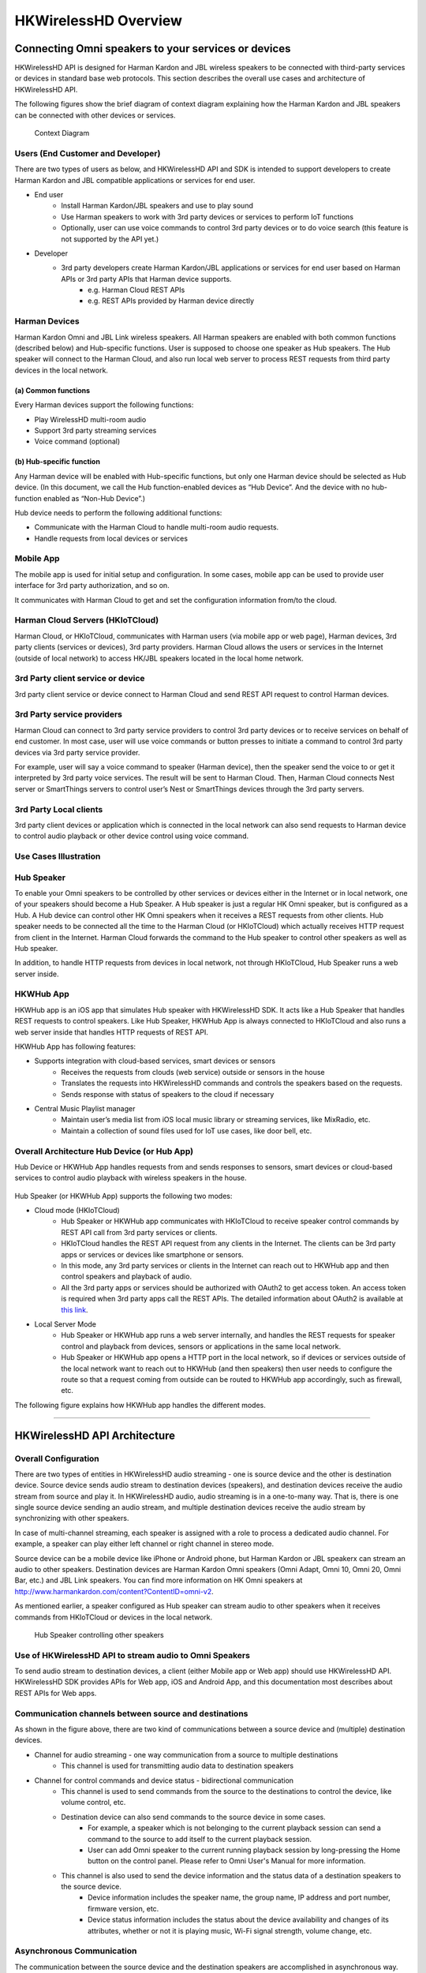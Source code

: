 HKWirelessHD Overview 
=====================================

Connecting Omni speakers to your services or devices
------------------------------------------------------

HKWirelessHD API is designed for Harman Kardon and JBL wireless speakers to be connected with third-party services or devices in standard base web protocols. This section describes the overall use cases and architecture of HKWirelessHD API.


The following figures show the brief diagram of context diagram explaining how the Harman Kardon and JBL speakers can be connected with other devices or services.

.. figure:: img/hub/context-diagram.png

	Context Diagram

Users (End Customer and Developer)
~~~~~~~~~~~~~~~~~~~~~~~~~~~~~~~~~~~

There are two types of users as below, and HKWirelessHD API and SDK is intended to support developers to create Harman Kardon and JBL compatible applications or services for end user.

- End user
	- Install Harman Kardon/JBL speakers and use to play sound
	- Use Harman speakers to work with 3rd party devices or services to perform IoT functions
	- Optionally, user can use voice commands to control 3rd party devices or to do voice search (this feature is not supported by the API yet.)

- Developer
	- 3rd party developers create Harman Kardon/JBL applications or services for end user based on Harman APIs or 3rd party APIs that Harman device supports.
		- e.g. Harman Cloud REST APIs
		- e.g. REST APIs provided by Harman device directly

Harman Devices
~~~~~~~~~~~~~~~~~~

Harman Kardon Omni and JBL Link wireless speakers. All Harman speakers are enabled with both common functions (described below) and Hub-specific functions. User is supposed to choose one speaker as Hub speakers. The Hub speaker will connect to the Harman Cloud, and also run local web server to process REST requests from third party devices in the local network.


(a) Common functions
^^^^^^^^^^^^^^^^^^^^^^^^^^^^^^
Every Harman devices support the following functions:

- Play WirelessHD multi-room audio
- Support 3rd party streaming services
- Voice command (optional)


(b) Hub-specific function
^^^^^^^^^^^^^^^^^^^^^^^^^^^
Any Harman device will be enabled with Hub-specific functions, but only one Harman device should be selected as Hub device. (In this document, we call the Hub function-enabled devices as “Hub Device”. And the device with no hub-function enabled as “Non-Hub Device”.)

Hub device needs to perform the following additional functions:

- Communicate with the Harman Cloud to handle multi-room audio requests.
- Handle requests from local devices or services

Mobile App 
~~~~~~~~~~~~~

The mobile app is used for initial setup and configuration. In some cases, mobile app can be used to provide user interface for 3rd party authorization, and so on.

It communicates with Harman Cloud to get and set the configuration information from/to the cloud.


Harman Cloud Servers (HKIoTCloud)
~~~~~~~~~~~~~~~~~~~~~~~~~~~~~~~~~~~~~~

Harman Cloud, or HKIoTCloud, communicates with Harman users (via mobile app or web page), Harman devices, 3rd party clients (services or devices), 3rd party providers. Harman Cloud allows the users or services in the Internet (outside of local network) to access HK/JBL speakers located in the local home network.

3rd Party client service or device
~~~~~~~~~~~~~~~~~~~~~~~~~~~~~~~~~~~~

3rd party client service or device connect to Harman Cloud and send REST API request to control Harman devices.


3rd Party service providers
~~~~~~~~~~~~~~~~~~~~~~~~~~~~~~~~~~

Harman Cloud can connect to 3rd party service providers to control 3rd party devices or to receive services on behalf of end customer. In most case, user will use voice commands or button presses to initiate a command to control 3rd party devices via 3rd party service provider.

For example, user will say a voice command to speaker (Harman device), then the speaker send the voice to or get it interpreted by 3rd party voice services. The result will be sent to Harman Cloud. Then, Harman Cloud connects Nest server or SmartThings servers to control user’s Nest or SmartThings devices through the 3rd party servers.


3rd Party Local clients
~~~~~~~~~~~~~~~~~~~~~~~~~~~

3rd party client devices or application which is connected in the local network can also send requests to Harman device to control audio playback or other device control using voice command.


Use Cases Illustration
~~~~~~~~~~~~~~~~~~~~~~~~~~~~~

.. figure:: img/hub/hub-use-cases.png




Hub Speaker
~~~~~~~~~~~~~

To enable your Omni speakers to be controlled by other services or devices either in the Internet or in local network, one of your speakers should become a Hub Speaker. A Hub speaker is just a regular HK Omni speaker, but is configured as a Hub. A Hub device can control other HK Omni speakers when it receives a REST requests from other clients. Hub speaker needs to be connected all the time to the Harman Cloud (or HKIoTCloud) which actually receives HTTP request from client in the Internet. Harman Cloud forwards the command to the Hub speaker to control other speakers as well as Hub speaker. 

In addition, to handle HTTP requests from devices in local network, not through HKIoTCloud, Hub Speaker runs a web server inside. 


HKWHub App
~~~~~~~~~~~~

HKWHub app is an iOS app that simulates Hub speaker with HKWirelessHD SDK. It acts like a Hub Speaker that handles REST requests to control speakers. Like Hub Speaker, HKWHub App is always connected to HKIoTCloud and also runs a web server inside that handles HTTP requests of REST API.


HKWHub App has following features:

- Supports integration with cloud-based services, smart devices or sensors
	- Receives the requests from clouds (web service) outside or sensors in the house
	- Translates the requests into HKWirelessHD commands and controls the speakers based on the requests.
	- Sends response with status of speakers to the cloud if necessary 
- Central Music Playlist manager
	- Maintain user’s media list from iOS local music library or streaming services, like MixRadio, etc.
	- Maintain a collection of sound files used for IoT use cases, like door bell, etc.


.. figure:: img/hub/hub-app.png

Overall Architecture Hub Device (or Hub App)
~~~~~~~~~~~~~~~~~~~~~~~~~~~~~~~~~~~~~~~~~~~~~~

Hub Device or HKWHub App handles requests from and sends responses to sensors, smart devices or cloud-based services to control audio playback with wireless speakers in the house.

.. figure:: img/hub/architecture.png


Hub Speaker (or HKWHub App) supports the following two modes:

- Cloud mode (HKIoTCloud)
	- Hub Speaker or HKWHub app communicates with HKIoTCloud to receive speaker control commands by REST API call from 3rd party services or clients.
	- HKIoTCloud handles the REST API request from any clients in the Internet. The clients can be 3rd party apps or services or devices like smartphone or sensors.
	- In this mode, any 3rd party services or clients in the Internet can reach out to HKWHub app and then control speakers and playback of audio.
	- All the 3rd party apps or services should be authorized with OAuth2 to get access token. An access token is required when 3rd party apps call the REST APIs. The detailed information about OAuth2 is available at `this link`_.
	
.. _this link: http://harmandeveloperdocs.readthedocs.org/en/latest/iOS/hkwhub-spec.html#id2

- Local Server Mode
	- Hub Speaker or HKWHub app runs a web server internally, and  handles the REST requests for speaker control and playback from devices, sensors or applications in the same local network. 
	- Hub Speaker or HKWHub app opens a HTTP port in the local network, so if devices or services outside of the local network want to reach out to HKWHub (and then speakers) then user needs to configure the route so that a request coming from outside can be routed to HKWHub app accordingly, such as firewall, etc.
	
The following figure explains how HKWHub app handles the different modes.

.. figure:: img/hub/HubAppV2.png

----




HKWirelessHD API Architecture
-------------------------------

Overall Configuration
~~~~~~~~~~~~~~~~~~~~~~~~~~~

There are two types of entities in HKWirelessHD audio streaming - one is source device and the other is destination device. Source device sends audio stream to destination devices (speakers), and destination devices receive the audio stream from source and play it. In HKWirelessHD audio, audio streaming is in a one-to-many way. That is, there is one single source device sending an audio stream, and multiple destination devices receive the audio stream by synchronizing with other speakers.

In case of multi-channel streaming, each speaker is assigned with a role to process a dedicated audio channel. For example, a speaker can play either left channel or right channel in stereo mode.

Source device can be a mobile device like iPhone or Android phone, but Harman Kardon or JBL speakerx can stream an audio to other speakers. Destination devices are Harman Kardon Omni speakers (Omni Adapt, Omni 10, Omni 20, Omni Bar, etc.) and JBL Link speakers. You can find more information on HK Omni speakers at http://www.harmankardon.com/content?ContentID=omni-v2.

As mentioned earlier, a speaker configured as Hub speaker can stream audio to other speakers when it receives commands from HKIoTCloud or devices in the local network.

.. figure:: img/hub/architecture-hub.png

	Hub Speaker controlling other speakers


Use of HKWirelessHD API to stream audio to Omni Speakers
~~~~~~~~~~~~~~~~~~~~~~~~~~~~~~~~~~~~~~~~~~~~~~~~~~~~~~~~~~~~~

To send audio stream to destination devices, a client (either Mobile app or Web app) should use HKWirelessHD API. HKWirelessHD SDK provides APIs for Web app, iOS and Android App, and this documentation most describes about REST APIs for Web apps.


Communication channels between source and destinations
~~~~~~~~~~~~~~~~~~~~~~~~~~~~~~~~~~~~~~~~~~~~~~~~~~~~~~~~~

As shown in the figure above, there are two kind of communications between a source device and (multiple) destination devices.

- Channel for audio streaming - one way communication from a source to multiple destinations
	- This channel is used for transmitting audio data to destination speakers
	
- Channel for control commands and device status - bidirectional communication
	- This channel is used to send commands from the source to the destinations to control the device, like volume control, etc.
	
	- Destination device can also send commands to the source device in some cases.
		- For example, a speaker which is not belonging to the current playback session can send a command to the source to add itself to the current playback session.
		- User can add Omni speaker to the current running playback session by long-pressing the Home button on the control panel. Please refer to Omni User's Manual for more information.
		
	- This channel is also used to send the device information and the status data of a destination speakers to the source device.
		- Device information includes the speaker name, the group name, IP address and port number, firmware version, etc.
		- Device status information includes the status about the device availability and changes of its attributes, whether or not it is playing music, Wi-Fi signal strength, volume change, etc.


Asynchronous Communication
~~~~~~~~~~~~~~~~~~~~~~~~~~~~

The communication between the source device and the destination speakers are accomplished in asynchronous way. Asynchronous behavior is efficient because all the commands and status updates are executed in a way like RPC (Remote Procedure Call). Even more, audio streaming always involves some amount of buffering of audio data packets, so a latency  between the source and the destinations is inevitable.

Below are some examples of asynchronous communications.	

- Device availability
	- When a speaker is turned on, the availability of the speaker is reflected to the source device a few second later. This is because several steps are involved for speakers to be attached the network and become discoverable by other speakers in the same network. Likewise, if a speaker is turned off or disconnected from the network, its unavailability is reflected to the source device a few second later.

- Playback control
	- When the source device starts music playback and streaming to destination speakers, actual playback in destination speakers occurs a few hundreds milliseconds later. Similar things occur when the source pauses or stops the current audio streaming, although stop or pause requires much less time.

- Volume Control
	- When the source changes the volume level of speakers, actual volume changes occur a few millisecond later.

Speaker Management
~~~~~~~~~~~~~~~~~~~~~~~

Whenever a speaker updates its status, the latest status information should be updated on the source device side as well. HKWirelessHD APIs for source-side manages the latest device status information. 


Visibility of Speakers
------------------------

Any speakers in a network are visible to source devices (mobile devices or Hub speaker) if a source device is successfully initialized when it starts up. Source device can be multiple. This means, even in the case that a speaker is being used by a source device, the status of each speaker is also visible to all other source devices in the network, once they are successfully initialized.

For example, as described in the figure below, let's assume that Speaker-A and Speaker-B are being used by Source A (Hub Speaker), and Speaker-D and Speaker-E are being used by Source B( Mobile App). Once Source A and Source B are successfully initialized, then all the speakers from Speaker-A to Speaker-E are also visible both to Source A and Source B. Therefore, it is possible for Source A to add Speaker-D to its on-going playback session, even if it is being used by Source B. In this case, Speaker-D stops playing the audio stream from Source B, and join the on-going playback audio stream from Source A.

There is an API, called isPlaying() to return a boolean value indicating if the speaker is being playing audio or not, regardless that which source audio stream comes from.

.. figure:: img/hub/speaker-visibility.png


Controlling Speakers and Handling the Events from Speakers
-------------------------------------------------------------

.. figure:: img/hub/control-handler.png


Controlling speakers
~~~~~~~~~~~~~~~~~~~~~

Speaker controls, like start/pause/resume/stop audio streaming, change volume level, etc. are done by calling a corresponding APIs provided by the specification. 


Handling events from speakers
~~~~~~~~~~~~~~~~~~~~~~~~~~~~~~

On the other hand, receiving an event from speakers is different. Because REST API is basically one-directional communication initiated by a client, it is hard for speaker as a server to report an event to a client when necessary. 
So, the client of Web app need to call corresponding APIs for checking events regularly, in a way of polling.

